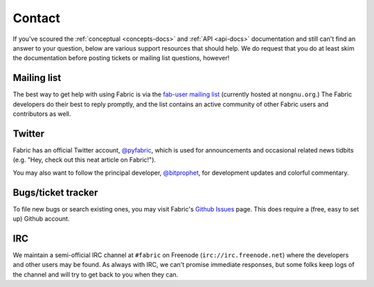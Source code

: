=======
Contact
=======

If you've scoured the :ref:`conceptual <concepts-docs>` and :ref:`API
<api-docs>` documentation and still can't find an answer to your question,
below are various support resources that should help. We do request that you do
at least skim the documentation before posting tickets or mailing list
questions, however!

Mailing list
------------

The best way to get help with using Fabric is via the `fab-user mailing list
<http://lists.nongnu.org/mailman/listinfo/fab-user>`_ (currently hosted at
``nongnu.org``.) The Fabric developers do their best to reply promptly, and the
list contains an active community of other Fabric users and contributors as
well.

Twitter
-------

Fabric has an official Twitter account, `@pyfabric
<https://twitter.com/pyfabric>`_, which is used for announcements and occasional
related news tidbits (e.g. "Hey, check out this neat article on Fabric!").

You may also want to follow the principal developer, `@bitprophet
<https://twitter.com/bitprophet>`_, for development updates and colorful
commentary.

.. _bugs:

Bugs/ticket tracker
-------------------

To file new bugs or search existing ones, you may visit Fabric's `Github Issues
<https://github.com/fabric/fabric/issues>`_ page. This does require a (free, easy to set up) Github account.

.. _irc:

IRC
---

We maintain a semi-official IRC channel at ``#fabric`` on Freenode
(``irc://irc.freenode.net``) where the developers and other users may be found.
As always with IRC, we can't promise immediate responses, but some folks keep
logs of the channel and will try to get back to you when they can.
